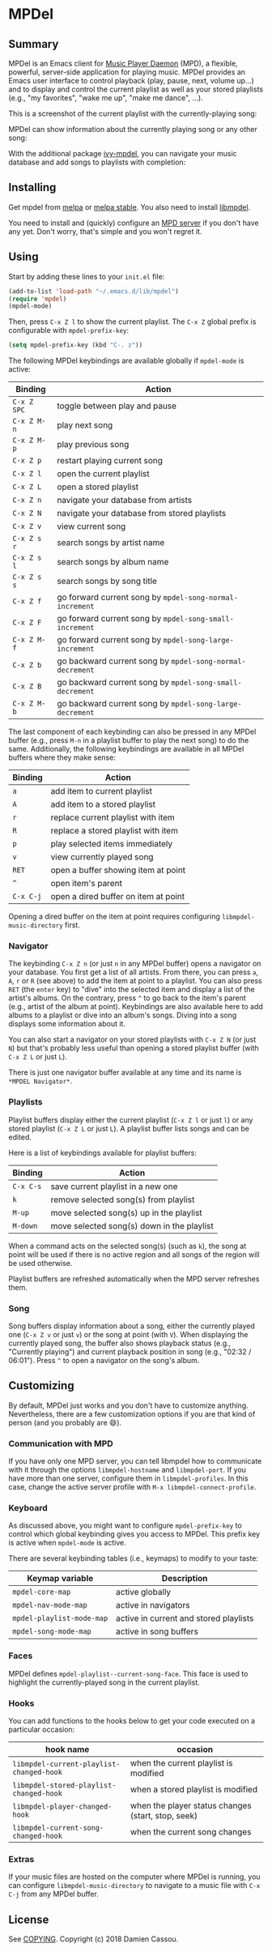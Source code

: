 * MPDel

  #+BEGIN_HTML
      <p>
        <a href="https://stable.melpa.org/#/mpdel">
          <img alt="MELPA Stable" src="https://stable.melpa.org/packages/mpdel-badge.svg"/>
        </a>

        <a href="https://melpa.org/#/mpdel">
          <img alt="MELPA" src="https://melpa.org/packages/mpdel-badge.svg"/>
        </a>

        <a href="https://gitlab.petton.fr/mpdel/mpdel/commits/master">
          <img alt="pipeline status" src="https://gitlab.petton.fr/mpdel/mpdel/badges/master/pipeline.svg" />
        </a>
      </p>
  #+END_HTML

** Summary

MPDel is an Emacs client for [[https://www.musicpd.org/][Music Player Daemon]] (MPD), a flexible,
powerful, server-side application for playing music. MPDel provides an
Emacs user interface to control playback (play, pause, next, volume
up…) and to display and control the current playlist as well as your
stored playlists (e.g., "my favorites", "wake me up", "make me dance",
…).

This is a screenshot of the current playlist with the
currently-playing song:

[[file:media/mpdel-playlist.png]]

MPDel can show information about the currently playing song or any
other song:

[[file:media/mpdel-song.png]]

With the additional package [[https://gitlab.petton.fr/mpdel/ivy-mpdel.git][ivy-mpdel]], you can navigate your music
database and add songs to playlists with completion:

[[file:media/ivy-mpdel.png]]

** Installing

Get mpdel from [[https://melpa.org/#/mpdel][melpa]] or [[https://stable.melpa.org/#/mpdel][melpa stable]]. You also need to install
[[https://gitlab.petton.fr/mpdel/libmpdel][libmpdel]].

You need to install and (quickly) configure an [[https://www.musicpd.org/][MPD server]] if you don't
have any yet. Don't worry, that's simple and you won't regret it.

** Using

Start by adding these lines to your ~init.el~ file:

#+BEGIN_SRC emacs-lisp
  (add-to-list 'load-path "~/.emacs.d/lib/mpdel")
  (require 'mpdel)
  (mpdel-mode)
#+END_SRC

Then, press ~C-x Z l~ to show the current playlist. The ~C-x Z~ global
prefix is configurable with ~mpdel-prefix-key~:

#+BEGIN_SRC emacs-lisp
  (setq mpdel-prefix-key (kbd "C-. z"))
#+END_SRC

The following MPDel keybindings are available globally if ~mpdel-mode~
is active:

| *Binding*   | *Action*                                                  |
|-------------+-----------------------------------------------------------|
| ~C-x Z SPC~ | toggle between play and pause                             |
| ~C-x Z M-n~ | play next song                                            |
| ~C-x Z M-p~ | play previous song                                        |
| ~C-x Z p~   | restart playing current song                              |
| ~C-x Z l~   | open the current playlist                                 |
| ~C-x Z L~   | open a stored playlist                                    |
| ~C-x Z n~   | navigate your database from artists                       |
| ~C-x Z N~   | navigate your database from stored playlists              |
| ~C-x Z v~   | view current song                                         |
| ~C-x Z s r~ | search songs by artist name                               |
| ~C-x Z s l~ | search songs by album name                                |
| ~C-x Z s s~ | search songs by song title                                |
| ~C-x Z f~   | go forward current song by ~mpdel-song-normal-increment~  |
| ~C-x Z F~   | go forward current song by ~mpdel-song-small-increment~   |
| ~C-x Z M-f~ | go forward current song by ~mpdel-song-large-increment~   |
| ~C-x Z b~   | go backward current song by ~mpdel-song-normal-decrement~ |
| ~C-x Z B~   | go backward current song by ~mpdel-song-small-decrement~  |
| ~C-x Z M-b~ | go backward current song by ~mpdel-song-large-decrement~  |

The last component of each keybinding can also be pressed in any MPDel
buffer (e.g., press ~M-n~ in a playlist buffer to play the next song)
to do the same.  Additionally, the following keybindings are available
in all MPDel buffers where they make sense:

| *Binding* | *Action*                             |
|-----------+--------------------------------------|
| ~a~       | add item to current playlist         |
| ~A~       | add item to a stored playlist        |
| ~r~       | replace current playlist with item   |
| ~R~       | replace a stored playlist with item  |
| ~p~       | play selected items immediately      |
| ~v~       | view currently played song           |
| ~RET~     | open a buffer showing item at point  |
| ~^~       | open item's parent                   |
| ~C-x C-j~ | open a dired buffer on item at point |

Opening a dired buffer on the item at point requires configuring
~libmpdel-music-directory~ first.

*** Navigator

The keybinding ~C-x Z n~ (or just ~n~ in any MPDel buffer) opens a
navigator on your database. You first get a list of all artists. From
there, you can press ~a~, ~A~, ~r~ or ~R~ (see above) to add the item
at point to a playlist. You can also press ~RET~ (the ~enter~ key) to
"dive" into the selected item and display a list of the artist's
albums. On the contrary, press ~^~ to go back to the item's parent
(e.g., artist of the album at point). Keybindings are also available
here to add albums to a playlist or dive into an album's songs. Diving
into a song displays some information about it.

You can also start a navigator on your stored playlists with ~C-x Z N~
(or just ~N~) but that's probably less useful than opening a stored
playlist buffer (with ~C-x Z L~ or just ~L~).

There is just one navigator buffer available at any time and its name
is ~*MPDEL Navigator*~.

*** Playlists

Playlist buffers display either the current playlist (~C-x Z l~ or
just ~l~) or any stored playlist (~C-x Z L~ or just ~L~). A playlist
buffer lists songs and can be edited.

Here is a list of keybindings available for playlist buffers:

| *Binding* | *Action*                                   |
|-----------+--------------------------------------------|
| ~C-x C-s~ | save current playlist in a new one         |
| ~k~       | remove selected song(s) from playlist      |
| ~M-up~    | move selected song(s) up in the playlist   |
| ~M-down~  | move selected song(s) down in the playlist |

When a command acts on the selected song(s) (such as ~k~), the song at
point will be used if there is no active region and all songs of the
region will be used otherwise.

Playlist buffers are refreshed automatically when the MPD server
refreshes them.

*** Song

Song buffers display information about a song, either the currently
played one (~C-x Z v~ or just ~v~) or the song at point (with
~V~). When displaying the currently played song, the buffer also shows
playback status (e.g., "Currently playing") and current playback
position in song (e.g., "02:32 / 06:01"). Press ~^~ to open a
navigator on the song's album.

** Customizing

By default, MPDel just works and you don't have to customize
anything. Nevertheless, there are a few customization options if you
are that kind of person (and you probably are 😄).

*** Communication with MPD

If you have only one MPD server, you can tell libmpdel how to
communicate with it through the options ~libmpdel-hostname~ and
~libmpdel-port~. If you have more than one server, configure them in
~libmpdel-profiles~. In this case, change the active server profile
with ~M-x libmpdel-connect-profile~.

*** Keyboard

As discussed above, you might want to configure ~mpdel-prefix-key~ to
control which global keybinding gives you access to MPDel. This prefix
key is active when ~mpdel-mode~ is active. 

There are several keybinding tables (i.e., keymaps) to modify to your
taste:

| *Keymap variable*         | *Description*                          |
|---------------------------+----------------------------------------|
| ~mpdel-core-map~          | active globally                        |
| ~mpdel-nav-mode-map~      | active in navigators                   |
| ~mpdel-playlist-mode-map~ | active in current and stored playlists |
| ~mpdel-song-mode-map~     | active in song buffers                 |

*** Faces

MPDel defines ~mpdel-playlist--current-song-face~. This face is used
to highlight the currently-played song in the current playlist.

*** Hooks

You can add functions to the hooks below to get your code executed on
a particular occasion:

| *hook name*                              | *occasion*                                         |
|------------------------------------------+----------------------------------------------------|
| ~libmpdel-current-playlist-changed-hook~ | when the current playlist is modified              |
| ~libmpdel-stored-playlist-changed-hook~  | when a stored playlist is modified                 |
| ~libmpdel-player-changed-hook~           | when the player status changes (start, stop, seek) |
| ~libmpdel-current-song-changed-hook~     | when the current song changes                      |

*** Extras

If your music files are hosted on the computer where MPDel is running,
you can configure ~libmpdel-music-directory~ to navigate to a music
file with ~C-x C-j~ from any MPDel buffer.

** License

See [[file:COPYING][COPYING]]. Copyright (c) 2018 Damien Cassou.

  #+BEGIN_HTML
  <a href="https://liberapay.com/DamienCassou/donate">
    <img alt="Donate using Liberapay" src="https://liberapay.com/assets/widgets/donate.svg">
  </a>
  #+END_HTML

#  LocalWords:  MPDel MPD minibuffer dired keymap keymaps

